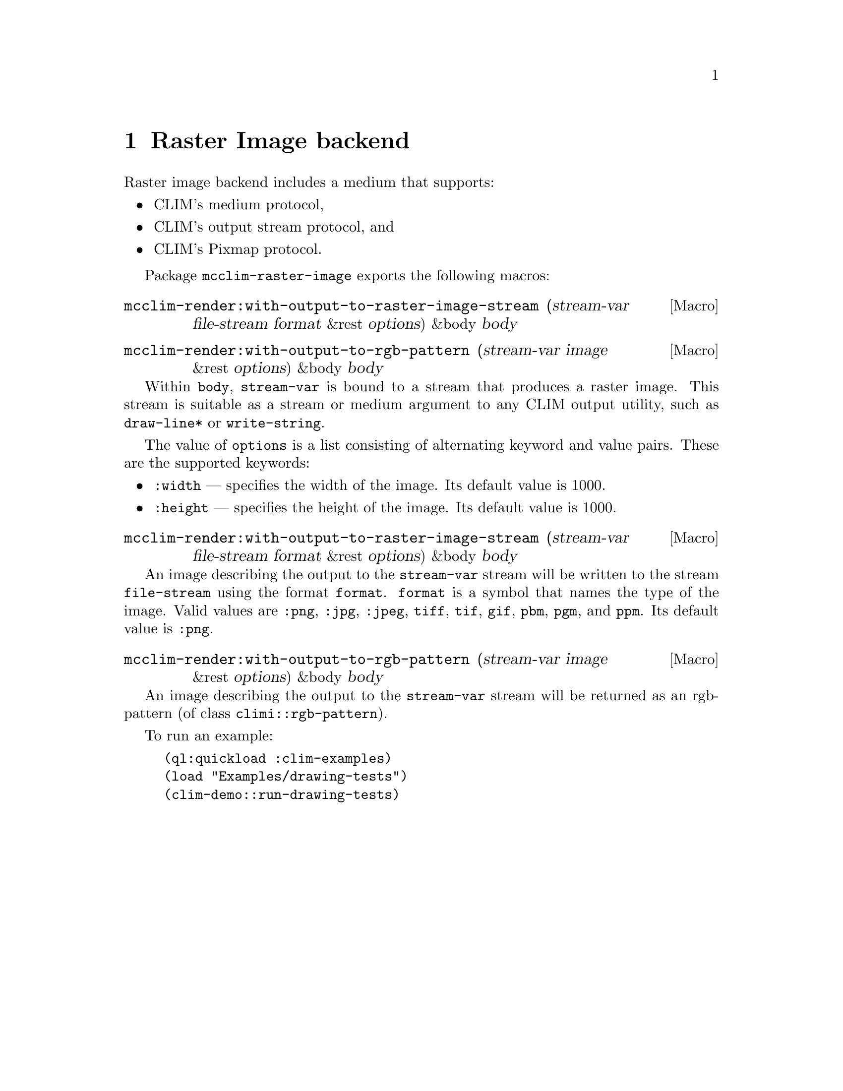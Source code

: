 @node Raster Image backend
@chapter Raster Image backend

Raster image backend includes a medium that supports:
@itemize @bullet
@item CLIM's medium protocol, 
@item CLIM's output stream protocol, and
@item CLIM's Pixmap protocol.
@end itemize

Package @code{mcclim-raster-image} exports the following macros:

@anchor{Macro mcclim-render:with-output-to-raster-image-stream}
@deffn {Macro} {mcclim-render:with-output-to-raster-image-stream} (stream-var file-stream format &rest options) &body body
@findex mcclim-render:with-output-to-raster-image-stream
@end deffn

@anchor{Macro mcclim-render:with-output-to-rgb-pattern}
@deffn {Macro} {mcclim-render:with-output-to-rgb-pattern} (stream-var image &rest options) &body body
@findex mcclim-render:with-output-to-rgb-pattern
@end deffn

Within @code{body}, @code{stream-var} is bound to a stream that produces
a raster image.  This stream is suitable as a stream or medium argument
to any CLIM output utility, such as @code{draw-line*} or
@code{write-string}.

The value of @code{options} is a list consisting of alternating keyword and value
pairs.  These are the supported keywords:
@itemize @bullet
@item
  @code{:width} --- specifies the width of the image. Its default value is 1000.
@item
  @code{:height} --- specifies the height of the image. Its default value is 1000. 
@end itemize

@anchor{Macro mcclim-render:with-output-to-raster-image-stream}
@deffn {Macro} {mcclim-render:with-output-to-raster-image-stream} (stream-var file-stream format &rest options) &body body
@findex mcclim-render:with-output-to-raster-image-stream
@end deffn

An image describing the output to the @code{stream-var} stream will be
written to the stream @code{file-stream} using the format
@code{format}. @code{format} is a symbol that names the type of the
image. Valid values are @code{:png}, @code{:jpg}, @code{:jpeg},
@code{tiff}, @code{tif}, @code{gif}, @code{pbm}, @code{pgm}, and
@code{ppm}. Its default value is @code{:png}.

@anchor{Macro mcclim-render:with-output-to-rgb-pattern}
@deffn {Macro} {mcclim-render:with-output-to-rgb-pattern} (stream-var image &rest options) &body body
@findex mcclim-render:with-output-to-raster-image-stream
@end deffn

An image describing the output to the @code{stream-var} stream will be
returned as an rgb-pattern (of class @code{climi::rgb-pattern}).

To run an example:

@lisp
(ql:quickload :clim-examples)
(load "Examples/drawing-tests")
(clim-demo::run-drawing-tests)
@end lisp
